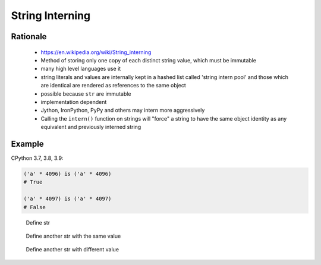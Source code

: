 .. _OOP String Interning:

****************
String Interning
****************


Rationale
=========
.. highlights::
    * https://en.wikipedia.org/wiki/String_interning
    * Method of storing only one copy of each distinct string value, which must be immutable
    * many high level languages use it
    * string literals and values are internally kept in a hashed list called 'string intern pool' and those which are identical are rendered as references to the same object
    * possible because ``str`` are immutable
    * implementation dependent
    * Jython, IronPython, PyPy and others may intern more aggressively
    * Calling the ``intern()`` function on strings will "force" a string to have the same object identity as any equivalent and previously interned string

Example
=======
CPython 3.7, 3.8, 3.9:

.. code-block:: python

    ('a' * 4096) is ('a' * 4096)
    # True

    ('a' * 4097) is ('a' * 4097)
    # False

.. figure:: img/oop-identity-str-1.png

    Define str

.. figure:: img/oop-identity-str-2.png

    Define another str with the same value

.. figure:: img/oop-identity-str-3.png

    Define another str with different value

